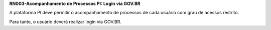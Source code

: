 **RN003-Acompanhamento de Processos PI: Login via GOV.BR**

A plataforma PI deve permitir o acompanhamento de processos de cada usuário com grau de acessos restrito.

Para tanto, o usuário deverá realizar login via GOV.BR.
